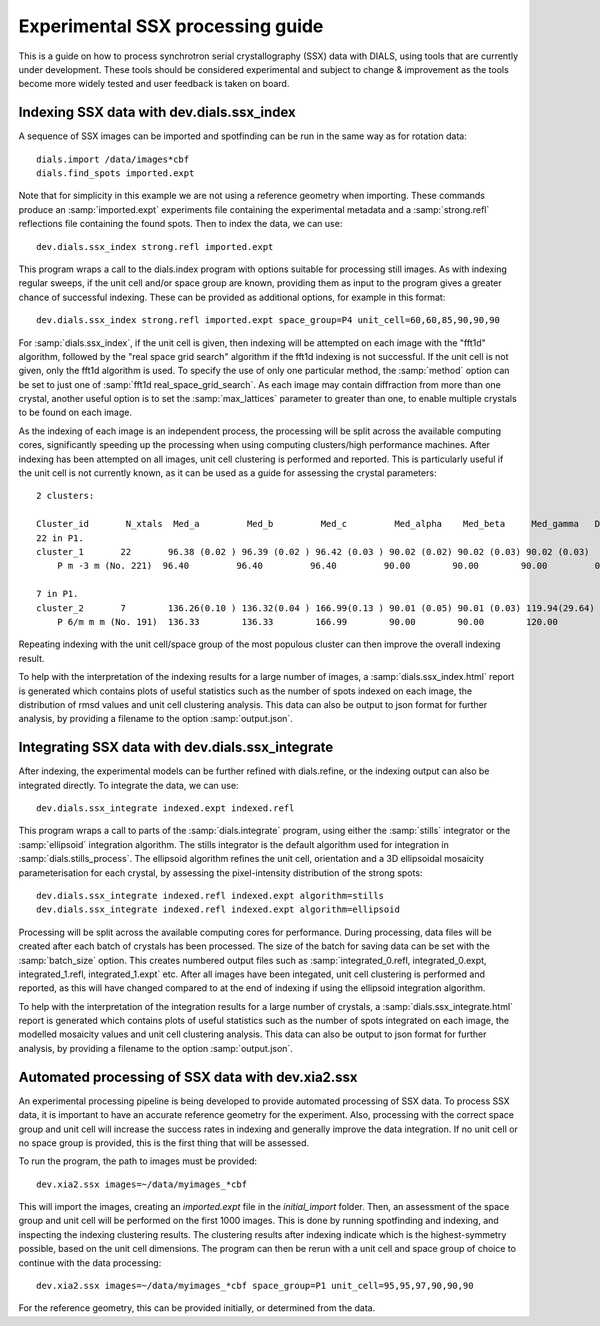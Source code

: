 Experimental SSX processing guide
=================================

This is a guide on how to process synchrotron serial crystallography (SSX) data
with DIALS, using tools that are currently under development. These tools should
be considered experimental and subject to change \& improvement as the tools
become more widely tested and user feedback is taken on board.

Indexing SSX data with dev.dials.ssx_index
^^^^^^^^^^^^^^^^^^^^^^^^^^^^^^^^^^^^^^^^^^

A sequence of SSX images can be imported and spotfinding can be run in the same
way as for rotation data::

    dials.import /data/images*cbf
    dials.find_spots imported.expt

Note that for simplicity in this example we are not using a reference geometry when importing.
These commands produce an :samp:`imported.expt` experiments file containing the experimental
metadata and a :samp:`strong.refl` reflections file containing the found spots.
Then to index the data, we can use::

    dev.dials.ssx_index strong.refl imported.expt

This program wraps a call to the dials.index program with options suitable
for processing still images. As with indexing regular sweeps, if the unit cell
and/or space group are known, providing them as input to the program gives a
greater chance of successful indexing. These can be provided as additional options,
for example in this format::

    dev.dials.ssx_index strong.refl imported.expt space_group=P4 unit_cell=60,60,85,90,90,90

For :samp:`dials.ssx_index`, if the unit cell is given, then indexing will be attempted
on each image with the "fft1d" algorithm, followed by the "real space grid search"
algorithm if the fft1d indexing is not successful. If the unit cell is not given,
only the fft1d algorithm is used. To specify the use of only one particular method,
the :samp:`method` option can be set to just one of :samp:`fft1d real_space_grid_search`.
As each image may contain diffraction from more than one crystal, another useful
option is to set the :samp:`max_lattices` parameter to greater than one, to
enable multiple crystals to be found on each image.

As the indexing of each image is an independent process, the processing will
be split across the available computing cores, significantly speeding up the
processing when using computing clusters/high performance machines. After
indexing has been attempted on all images, unit cell clustering is performed and
reported. This is particularly useful if the unit cell is not currently known,
as it can be used as a guide for assessing the crystal parameters::

    2 clusters:

    Cluster_id       N_xtals  Med_a         Med_b         Med_c         Med_alpha    Med_beta     Med_gamma   Delta(deg)
    22 in P1.
    cluster_1       22       96.38 (0.02 ) 96.39 (0.02 ) 96.42 (0.03 ) 90.02 (0.02) 90.02 (0.03) 90.02 (0.03)
        P m -3 m (No. 221)  96.40         96.40         96.40         90.00        90.00        90.00         0.038

    7 in P1.
    cluster_2       7        136.26(0.10 ) 136.32(0.04 ) 166.99(0.13 ) 90.01 (0.05) 90.01 (0.03) 119.94(29.64)
        P 6/m m m (No. 191)  136.33        136.33        166.99        90.00        90.00        120.00        0.077

Repeating indexing with the unit cell/space group of the most populous cluster
can then improve the overall indexing result.

To help with the interpretation of the indexing results for a large number of
images, a :samp:`dials.ssx_index.html` report is generated which contains plots
of useful statistics such as the number of spots indexed on each image, the distribution
of rmsd values and unit cell clustering analysis. This data can also be output to
json format for further analysis, by providing a filename to the option :samp:`output.json`.

Integrating SSX data with dev.dials.ssx_integrate
^^^^^^^^^^^^^^^^^^^^^^^^^^^^^^^^^^^^^^^^^^^^^^^^^

After indexing, the experimental models can be further refined with dials.refine,
or the indexing output can also be integrated directly.
To integrate the data, we can use::

    dev.dials.ssx_integrate indexed.expt indexed.refl

This program wraps a call to parts of the :samp:`dials.integrate` program,
using either the :samp:`stills` integrator or the :samp:`ellipsoid` integration algorithm.
The stills integrator is the default algorithm used for integration in
:samp:`dials.stills_process`. The ellipsoid algorithm refines the unit cell,
orientation and a 3D ellipsoidal mosaicity parameterisation for each crystal,
by assessing the pixel-intensity distribution of the strong spots::

    dev.dials.ssx_integrate indexed.refl indexed.expt algorithm=stills
    dev.dials.ssx_integrate indexed.refl indexed.expt algorithm=ellipsoid

Processing will be split across the available computing cores for performance.
During processing, data files will be created after each batch of crystals has
been processed. The size of the batch for saving data can be set with the
:samp:`batch_size` option. This creates numbered output files such as
:samp:`integrated_0.refl, integrated_0.expt, integrated_1.refl, integrated_1.expt` etc.
After all images have been integated, unit cell clustering is performed and
reported, as this will have changed compared to at the end of indexing if
using the ellipsoid integration algorithm.

To help with the interpretation of the integration results for a large number of
crystals, a :samp:`dials.ssx_integrate.html` report is generated which contains plots
of useful statistics such as the number of spots integrated on each image,
the modelled mosaicity values and unit cell clustering analysis. This data can
also be output to json format for further analysis, by providing a filename to
the option :samp:`output.json`.

Automated processing of SSX data with dev.xia2.ssx
^^^^^^^^^^^^^^^^^^^^^^^^^^^^^^^^^^^^^^^^^^^^^^^^^^
An experimental processing pipeline is being developed to provide automated
processing of SSX data. To process SSX data, it is important to have an accurate
reference geometry for the experiment. Also, processing with the correct space
group and unit cell will increase the success rates in indexing and generally
improve the data integration. If no unit cell or no space group is provided, this
is the first thing that will be assessed.

To run the program, the path to images must be provided::

    dev.xia2.ssx images=~/data/myimages_*cbf

This will import the images, creating an `imported.expt` file in the `initial_import` folder.
Then, an assessment of the space group and unit cell will be performed on the first
1000 images. This is done by running spotfinding and indexing, and inspecting
the indexing clustering results. The clustering results after indexing indicate
which is the highest-symmetry possible, based on the unit cell dimensions. The
program can then be rerun with a unit cell and space group of choice to continue
with the data processing::

    dev.xia2.ssx images=~/data/myimages_*cbf space_group=P1 unit_cell=95,95,97,90,90,90

For the reference geometry, this can be provided initially, or determined from the
data.
